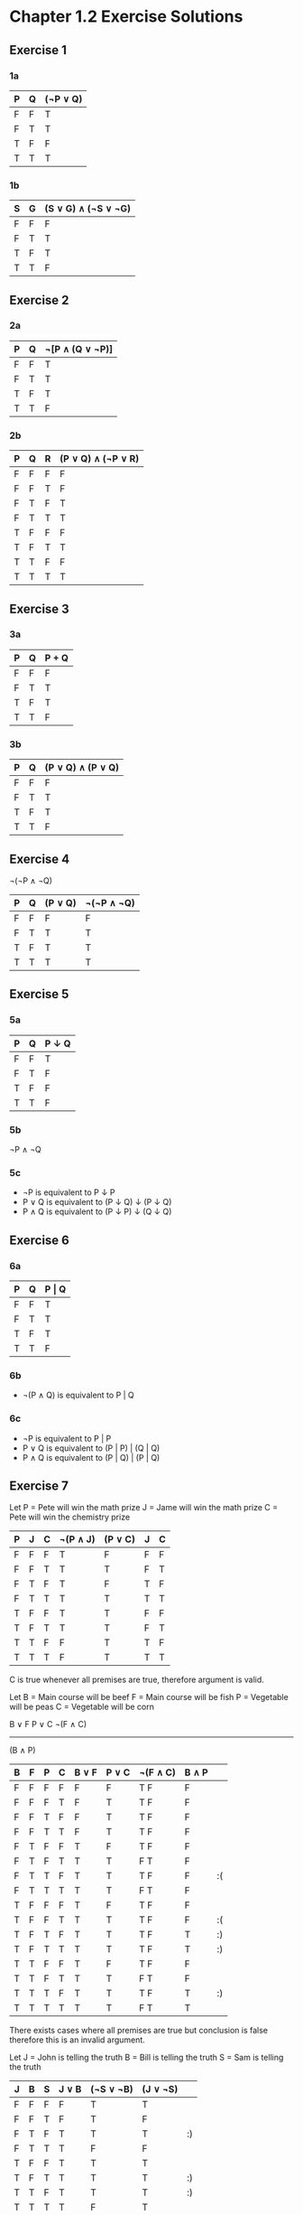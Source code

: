 * Chapter 1.2 Exercise Solutions

** Exercise 1
*** 1a

| P | Q | (¬P ∨ Q) |
|---+---+----------|
| F | F | T        |
| F | T | T        |
| T | F | F        |
| T | T | T        |

*** 1b

| S | G | (S ∨ G) ∧ (¬S ∨ ¬G) |
|---+---+---------------------|
| F | F | F                   |
| F | T | T                   |
| T | F | T                   |
| T | T | F                   |

** Exercise 2
*** 2a

| P | Q | ¬[P ∧ (Q ∨ ¬P)] |
|---+---+-----------------|
| F | F | T               |
| F | T | T               |
| T | F | T               |
| T | T | F               |

*** 2b

| P | Q | R | (P ∨ Q) ∧ (¬P ∨ R) |
|---+---+---+--------------------|
| F | F | F | F                  |
| F | F | T | F                  |
| F | T | F | T                  |
| F | T | T | T                  |
| T | F | F | F                  |
| T | F | T | T                  |
| T | T | F | F                  |
| T | T | T | T                  |

** Exercise 3
*** 3a

| P | Q | P + Q |
|---+---+-------|
| F | F | F     |
| F | T | T     |
| T | F | T     |
| T | T | F     |

*** 3b

| P | Q | (P ∨ Q) ∧ (P ∨ Q) |
|---+---+-------------------|
| F | F | F                 |
| F | T | T                 |
| T | F | T                 |
| T | T | F                 |

** Exercise 4

¬(¬P ∧ ¬Q)

| P | Q | (P ∨ Q) | ¬(¬P ∧ ¬Q) |
|---+---+---------+------------|
| F | F | F       | F          |
| F | T | T       | T          |
| T | F | T       | T          |
| T | T | T       | T          |

** Exercise 5

*** 5a

| P | Q | P ↓ Q |
|---+---+-------|
| F | F | T     |
| F | T | F     |
| T | F | F     |
| T | T | F     |

*** 5b
¬P ∧ ¬Q

*** 5c
- ¬P is equivalent to P ↓ P
- P ∨ Q is equivalent to (P ↓ Q) ↓ (P ↓ Q)
- P ∧ Q is equivalent to (P ↓ P) ↓ (Q ↓ Q)

** Exercise 6

*** 6a

| P | Q | P \vert Q |
|---+---+-----------|
| F | F | T         |
| F | T | T         |
| T | F | T         |
| T | T | F         |

*** 6b

- ¬(P ∧ Q) is equivalent to P | Q

*** 6c

- ¬P is equivalent to P | P
- P ∨ Q is equivalent to (P | P) | (Q | Q)
- P ∧ Q is equivalent to (P | Q) | (P | Q)

** Exercise 7

Let P = Pete will win the math prize
    J = Jame will win the math prize
    C = Pete will win the chemistry prize

| P | J | C | ¬(P ∧ J) | (P ∨ C) | J | C |
|---+---+---+----------+---------+---+---|
| F | F | F | T        | F       | F | F |
| F | F | T | T        | T       | F | T |
| F | T | F | T        | F       | T | F |
| F | T | T | T        | T       | T | T |
| T | F | F | T        | T       | F | F |
| T | F | T | T        | T       | F | T |
| T | T | F | F        | T       | T | F |
| T | T | T | F        | T       | T | T |

C is true whenever all premises are true, therefore argument is valid.

Let B = Main course will be beef
    F = Main course will be fish
    P = Vegetable will be peas
    C = Vegetable will be corn

B ∨ F
P ∨ C
¬(F ∧ C)
--------
(B ∧ P)

| B | F | P | C | B ∨ F | P ∨ C | ¬(F ∧ C) | B ∧ P |    |
|---+---+---+---+-------+-------+----------+-------+----|
| F | F | F | F | F     | F     | T   F    | F     |    |
| F | F | F | T | F     | T     | T   F    | F     |    |
| F | F | T | F | F     | T     | T   F    | F     |    |
| F | F | T | T | F     | T     | T   F    | F     |    |
| F | T | F | F | T     | F     | T   F    | F     |    |
| F | T | F | T | T     | T     | F   T    | F     |    |
| F | T | T | F | T     | T     | T   F    | F     | :( |
| F | T | T | T | T     | T     | F   T    | F     |    |
| T | F | F | F | T     | F     | T   F    | F     |    |
| T | F | F | T | T     | T     | T   F    | F     | :( |
| T | F | T | F | T     | T     | T   F    | T     | :) |
| T | F | T | T | T     | T     | T   F    | T     | :) |
| T | T | F | F | T     | F     | T   F    | F     |    |
| T | T | F | T | T     | T     | F   T    | F     |    |
| T | T | T | F | T     | T     | T   F    | T     | :) |
| T | T | T | T | T     | T     | F   T    | T     |    |

There exists cases where all premises are true but conclusion is false therefore this is an invalid argument.

Let J = John is telling the truth
    B = Bill is telling the truth
    S = Sam is telling the truth

| J | B | S | J ∨ B | (¬S ∨ ¬B) | (J ∨ ¬S) |    |
|---+---+---+-------+-----------+----------+----|
| F | F | F | F     | T         | T        |    |
| F | F | T | F     | T         | F        |    |
| F | T | F | T     | T         | T        | :) |
| F | T | T | T     | F         | F        |    |
| T | F | F | T     | T         | T        |    |
| T | F | T | T     | T         | T        | :) |
| T | T | F | T     | T         | T        | :) |
| T | T | T | T     | F         | T        |    |

Conclusion is true when premises are true, therefore valid argument.

Let S = Sales go up
    X = Expenses go up
    B = Boss will be happy


| S | X | B | (S ∧ B) ∨ (X ∧ ¬B) | S \vert X |
|---+---+---+--------------------+-----------|
| F | F | F | F                  | T         |
| F | F | T | F                  | T         |
| F | T | F | T                  | F         |
| F | T | T | F                  | F         |
| T | F | F | F                  | F         |
| T | F | T | T                  | F         |
| T | T | F | T                  | F         |
| T | T | T | T                  | F         |

Argument is invalid because conclusion isn't always true when premise is true.

** Exercise 8

| P | Q | (P ∧ Q) ∨ (¬P ∧ ¬Q) | ¬P ∨ Q | (P ∨ ¬Q) ∧ (Q ∨ ¬P) | ¬(P ∨ Q) | (Q ∧ P) ∨ ¬P |
|---+---+---------------------+--------+---------------------+----------+--------------|
| F | F | T                   | T      | T                   | T        | T            |
| F | T | F                   | T      | F                   | F        | T            |
| T | F | F                   | F      | F                   | F        | F            |
| T | T | T                   | T      | T                   | F        | T            |

(Q ∧ P) ∨ ¬P and
(P ∨ ¬Q) ∧ (Q ∨ ¬P) are equivalent.

¬P ∨ Q and
(Q ∧ P) ∨ ¬P are equivalent.

** Exercise 9

a) Neither.
b) Contradiction.
c) Tautology.
d) Tautology.

** Exercise 10

*** 10a
DeMorgan's second law is ¬(P ∨ Q) is equivalent to ¬P ∧ ¬Q.

| P | Q | ¬(P ∨ Q) | ¬P ∧ ¬Q |
|---+---+----------+---------|
| F | F | T        | T       |
| F | T | F        | F       |
| T | F | F        | F       |
| T | T | F        | F       |

*** 10b
The distributive laws are:
- P ∧ (Q ∨ R) is equivalent to (P ∧ Q) ∨ (P ∧ R)

| P | Q | R | P ∧ (Q ∨ R) | (P ∧ Q) ∨ (P ∧ R) |
|---+---+---+-------------+-------------------|
| F | F | F | F           | F                 |
| F | F | T | F           | F                 |
| F | T | F | F           | F                 |
| F | T | T | F           | F                 |
| T | F | F | F           | F                 |
| T | F | T | T           | T                 |
| T | T | F | T           | T                 |
| T | T | T | T           | T                |

- P ∨ (Q ∧ R) is equivalent to (P ∨ Q) ∧ (P ∨ R)

| P | Q | R | P ∨ (Q ∧ R) | (P ∨ Q) ∧ (P ∨ R) |
|---+---+---+-------------+-------------------|
| F | F | F | F           | F                 |
| F | F | T | F           | F                 |
| F | T | F | F           | F                 |
| F | T | T | T           | T                 |
| T | F | F | T           | T                 |
| T | F | T | T           | T                 |
| T | T | F | T           | T                 |
| T | T | T | T           | T                 |

** Exercise 11

*** 11 a
¬(¬P ∧ ¬Q)
¬¬P ∨ ¬¬Q  (DeMorgan's law)
P ∨ Q      (double negation law)
P ∨ Q

*** 11 b
(P ∧ Q) ∨ (P ∧ ¬Q)
P ∧ (Q ∨ ¬Q)  (DeMorgan's law - in reverse)
P             (tautology law)

*** 11 c
¬(P ∧ ¬Q) ∨ (¬P ∧ Q)
¬P ∨ ¬¬ Q ∨ (¬P ∧ Q)  (DeMorgan's law)
¬P ∨ Q ∨ (¬P ∧ Q)     (double negation law)
¬P ∨ (Q ∨ (Q ∧ ¬P))   (associativity law & rearrange)
¬P ∨ Q                (absorption law)
